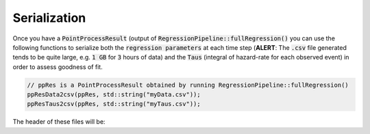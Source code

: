 Serialization
==============

Once you have a :code:`PointProcessResult` (output of :code:`RegressionPipeline::fullRegression()` you can use the following functions to serialize
both the :code:`regression parameters` at each time step (**ALERT**: The :code:`.csv` file generated tends to be quite large, e.g. :code:`1 GB` for :code:`3` hours of data)
and the :code:`Taus` (integral of hazard-rate for each observed event) in order to assess goodness of fit.

.. code-block:: cpp

    // ppRes is a PointProcessResult obtained by running RegressionPipeline::fullRegression()
    ppResData2csv(ppRes, std::string("myData.csv"));
    ppResTaus2csv(ppRes, std::string("myTaus.csv"));

The header of these files will be:

.. csv-table:: myData.csv
   :file: _static/myDataExample.csv
   :widths: 8,8,8,8,14,8,14,8,8,8,8
   :header-rows: 1

.. csv-table:: myTaus.csv
   :file: _static/myTausExample.csv
   :widths: 100
   :header-rows: 1




